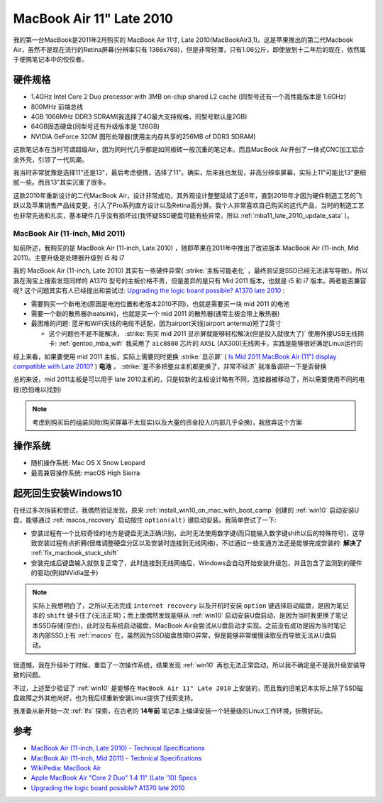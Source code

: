 .. _mba11_late_2010:

============================
MacBook Air 11" Late 2010
============================

我的第一台MacBook是2011年2月购买的 MacBook Air 11寸, Late 2010(MacBookAir3,1)。这是苹果推出的第二代Macbook Air，虽然不是现在流行的Retina屏幕(分辨率只有 1366x768)，但是非常轻薄，只有1.06公斤，即使放到十二年后的现在，依然属于便携笔记本中的佼佼者。

.. figure:: ../../_static/apple/macos/apple-macbook-air-2010-11.jpg

硬件规格
============

- 1.4GHz Intel Core 2 Duo processor with 3MB on-chip shared L2 cache (同型号还有一个高性能版本是 1.6GHz)
- 800MHz 前端总线
- 4GB 1066MHz DDR3 SDRAM(我选择了4G最大支持规格，同型号默认是2GB)
- 64GB固态硬盘(同型号还有升级版本是 128GB)
- NVIDIA GeForce 320M 图形处理器(使用主内存共享的256MB of DDR3 SDRAM)

这款笔记本在当时可谓超级Air，因为同时代几乎都是如同板砖一般沉重的笔记本。而且MacBook Air开创了一体式CNC加工铝合金外壳，引领了一代风潮。

我当时非常犹豫是选择11"还是13"，最后考虑便携，选择了11"。确实，后来我也发现，非高分辨率屏幕，实际上11"可能比13"更细腻一些。而且13"其实沉重了很多。

这款2010年重新设计的二代MacBook Air，设计非常成功，其外观设计整整延续了近8年，直到2018年才因为硬件制造工艺的飞跃以及苹果销售产品线变更，引入了Pro系列直方设计以及Retina高分屏。我个人非常喜欢自己购买的这代产品，当时的制造工艺也非常先进和扎实，基本硬件几乎没有损坏过(我怀疑SSD硬盘可能有些异常，所以 :ref:`mba11_late_2010_update_sata` )。

MacBook Air (11-inch, Mid 2011) 
--------------------------------

如前所述，我购买的是 MacBook Air (11-inch, Late 2010) ，随即苹果在2011年中推出了改进版本 MacBook Air (11-inch, Mid 2011)。主要升级是处理器升级到 i5 和 i7

我的 MacBook Air (11-inch, Late 2010) 其实有一些硬件异常( :strike:`主板可能老化` ，最终验证是SSD已经无法读写导致)，所以我在淘宝上搜索发现同样的 A1370 型号的主板价格不贵，但是差异的是只有 Mid 2011 版本，也就是 i5 和 i7 版本。两者能否兼容呢? 这个问题其实有人已经提出和尝试过: `Upgrading the logic board possible? A1370 late 2010 <https://discussions.apple.com/thread/6023599>`_ :

- 需要购买一个新电池(原因是电池位置和老版本2010不同)，也就是需要买一块 mid 2011 的电池
- 需要一个新的散热器(heatsink)，也就是买一个 mid 2011 的散热器(通常主板会带上散热器)
- 最困难的问题: 蓝牙和WiFi天线的电缆不适配，因为airport天线(airport antenna)短了2英寸

  - 这个问题也不是不能解决， :strike:`购买 mid 2011 显示屏就能够轻松解决(但是投入就很大了)` 使用外接USB无线网卡: :ref:`gentoo_mba_wifi` 我采用了 ``aic8800`` 芯片的 ``AX5L`` (AX300)无线网卡，实践是能够很好满足Linux运行的 

综上来看，如果要使用 mid 2011 主板，实际上需要同时更换 :strike:`显示屏` ( `Is Mid 2011 MacBook Air (11") display compatible with Late 2010? <https://www.ifixit.com/Answers/View/67566/Is+Mid+2011+MacBook+Air+(11%22)+display+compatible+with+Late+2010>`_ ) **电池** ， :strike:`差不多把整台主机都更换了，非常不经济` 我准备调研一下是否替换

总的来说，mid 2011主板是可以用于 late 2010主机的，只是较新的主板设计略有不同，连接器被移动了，所以需要使用不同的电缆(恐怕难以找到)

.. note::

   考虑到购买后的组装风险(购买屏幕不太现实)以及大量的资金投入(内部几乎全换)，我放弃这个方案

操作系统
============

- 随机操作系统: Mac OS X Snow Leopard
- 最高兼容操作系统: macOS High Sierra

.. _mba11_late_2010_win10:

起死回生安装Windows10
======================

在经过多次拆装和尝试，我偶然验证发现，原来 :ref:`install_win10_on_mac_with_boot_camp` 创建的 :ref:`win10` 启动安装U盘，能够通过 :ref:`macos_recovery` 启动按住 ``option(alt)`` 键启动安装。我简单尝试了一下:

- 安装过程有一个比较奇怪的地方是键盘无法正确识别，此时无法使用数字键(而只能输入数字键shift以后的特殊符号)，这导致安装过程有点折腾(很难调整硬盘分区以及安装时连接到无线网络)，不过通过一些变通方法还是能够完成安装的: **解决了** :ref:`fix_macbook_stuck_shift`
- 安装完成后键盘输入就恢复正常了，此时连接到无线网络后，Windows会自动开始安装升级包，并且包含了监测到的硬件的驱动(例如NVidia显卡)

.. note::

   实际上我想明白了，之所以无法完成 ``internet recovery`` 以及开机时安装 ``option`` 键选择启动磁盘，是因为笔记本的 ``shift`` 键卡住了(无法正常)；而上面偶然发现能够从 :ref:`win10` 启动安装U盘启动，是因为当时我更换了笔记本SSD存储(空白)，此时没有系统启动磁盘，MacBook Air会尝试从U盘启动才实现。之前没有成功是因为当时笔记本内部SSD上有 :ref:`macos` 在，虽然因为SSD磁盘故障IO异常，但是能够非常缓慢读取反而导致无法从U盘启动。

很遗憾，我在升级补丁时候，重启了一次操作系统，结果发现 :ref:`win10` 再也无法正常启动，所以我不确定是不是我升级安装导致的问题。

不过，上述至少验证了 :ref:`win10` 是能够在 ``MacBook Air 11" Late 2010`` 上安装的，而且我的旧笔记本实际上除了SSD磁盘故障之外其他尚好，也为我后续重新安装Linux提供了线索支持。

我准备从新开始一次 :ref:`lfs` 探索，在古老的 **14年前** 笔记本上编译安装一个轻量级的Linux工作环境，折腾好玩。

参考
======

- `MacBook Air (11-inch, Late 2010) - Technical Specifications <https://support.apple.com/kb/sp617?locale=en_US>`_
- `MacBook Air (11-inch, Mid 2011) - Technical Specifications <https://support.apple.com/kb/sp631?locale=en_US>`_
- `WikiPedia: MacBook Air <https://en.wikipedia.org/wiki/MacBook_Air>`_
- `Apple MacBook Air "Core 2 Duo" 1.4 11" (Late '10) Specs <https://everymac.com/systems/apple/macbook-air/specs/macbook-air-core-2-duo-1.4-11-late-2010-specs.html>`_
- `Upgrading the logic board possible? A1370 late 2010 <https://discussions.apple.com/thread/6023599>`_
